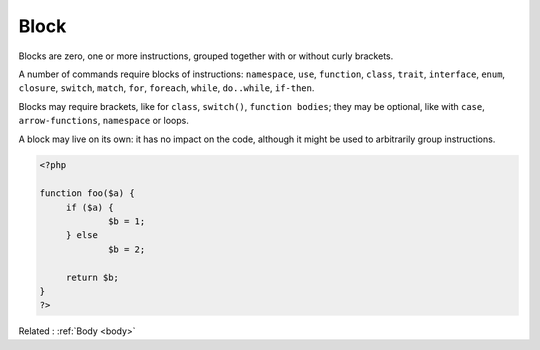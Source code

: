 .. _block:
.. meta::
	:description:
		Block: Blocks are zero, one or more instructions, grouped together with or without curly brackets.
	:twitter:card: summary_large_image
	:twitter:site: @exakat
	:twitter:title: Block
	:twitter:description: Block: Blocks are zero, one or more instructions, grouped together with or without curly brackets
	:twitter:creator: @exakat
	:twitter:image:src: https://php-dictionary.readthedocs.io/en/latest/_static/logo.png
	:og:image: https://php-dictionary.readthedocs.io/en/latest/_static/logo.png
	:og:title: Block
	:og:type: article
	:og:description: Blocks are zero, one or more instructions, grouped together with or without curly brackets
	:og:url: https://php-dictionary.readthedocs.io/en/latest/dictionary/block.ini.html
	:og:locale: en
.. raw:: html

	<script type="application/ld+json">{"@context":"https:\/\/schema.org","@graph":[{"@type":"WebPage","@id":"https:\/\/php-dictionary.readthedocs.io\/en\/latest\/tips\/debug_zval_dump.html","url":"https:\/\/php-dictionary.readthedocs.io\/en\/latest\/tips\/debug_zval_dump.html","name":"Block","isPartOf":{"@id":"https:\/\/www.exakat.io\/"},"datePublished":"Wed, 05 Mar 2025 15:10:46 +0000","dateModified":"Wed, 05 Mar 2025 15:10:46 +0000","description":"Blocks are zero, one or more instructions, grouped together with or without curly brackets","inLanguage":"en-US","potentialAction":[{"@type":"ReadAction","target":["https:\/\/php-dictionary.readthedocs.io\/en\/latest\/dictionary\/Block.html"]}]},{"@type":"WebSite","@id":"https:\/\/www.exakat.io\/","url":"https:\/\/www.exakat.io\/","name":"Exakat","description":"Smart PHP static analysis","inLanguage":"en-US"}]}</script>


Block
-----

Blocks are zero, one or more instructions, grouped together with or without curly brackets.

A number of commands require blocks of instructions: ``namespace``, ``use``, ``function``, ``class``, ``trait``, ``interface``, ``enum``, ``closure``, ``switch``, ``match``, ``for``, ``foreach``, ``while``, ``do..while``, ``if-then``.  

Blocks may require brackets, like for ``class``, ``switch()``, ``function bodies``; they may be optional, like with ``case``, ``arrow-functions``, ``namespace`` or loops. 

A block may live on its own: it has no impact on the code, although it might be used to arbitrarily group instructions.


.. code-block:: php
   
   <?php
   
   function foo($a) {
   	if ($a) {
   		$b = 1;
   	} else 
   		$b = 2;
   		
   	return $b;
   }
   ?>


Related : :ref:`Body <body>`
